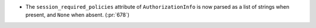 * The ``session_required_policies`` attribute of ``AuthorizationInfo`` is now
  parsed as a list of strings when present, and ``None`` when absent. (:pr:`678`)
